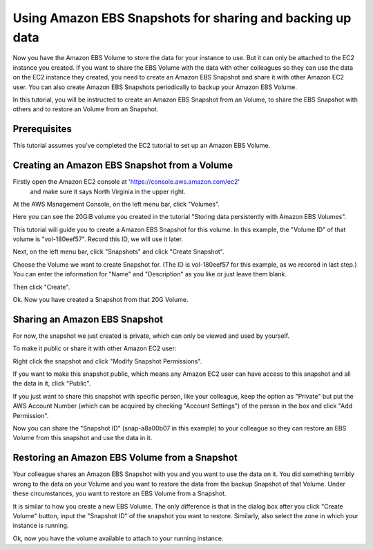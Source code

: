 =====================================
Using Amazon EBS Snapshots for sharing and backing up data
=====================================

Now you have the Amazon EBS Volume to store the data for your instance to use. 
But it can only be attached to the EC2 instance you created. 
If you want to share the EBS Volume with the data with other colleagues so 
they can use the data on the EC2 instance they created, you need to create
an Amazon EBS Snapshot and share it with other Amazon EC2 user. You can also
create Amazon EBS Snapshots periodically to backup your Amazon EBS Volume.

In this tutorial, you will be instructed to create an Amazon EBS Snapshot
from an Volume, to share the EBS Snapshot with others and to restore an 
Volume from an Snapshot.


Prerequisites
-------------

This tutorial assumes you've completed the EC2 tutorial to set up an
Amazon EBS Volume.

Creating an Amazon EBS Snapshot from a Volume
---------------------------------------------------------------


Firstly open the Amazon EC2 console at 'https://console.aws.amazon.com/ec2'
 and make sure it says North Virginia in the upper right.

At the AWS Management Console, on the left menu bar, click "Volumes".



Here you can see the 20GiB volume you created in the tutorial 
"Storing data persistently with Amazon EBS Volumes". 

.. image:: images/volume_view.png
   :width: 50%
   
This tutorial will guide you to create a Amazon EBS Snapshot for this volume.
In this example,
the "Volume ID" of that volume is "vol-180eef57". Record this ID, we will 
use it later.


Next, on the left menu bar, click "Snapshots" and click "Create Snapshot".

.. image:: images/create_snapshot.png
   :width: 50%

Choose the Volume we want to create Snapshot for. (The ID is vol-180eef57 for
this example, as we recored in last step.) You can enter the information 
for "Name" and "Description" as you like or just leave them blank.

Then click "Create".

.. image:: images/snapshot_option.png
   :width: 50%

Ok. Now you have created a Snapshot from that 20G Volume. 

Sharing an Amazon EBS Snapshot
---------------------------------------------------------------

For now, the snapshot we just created is private, which can only be viewed
and used by yourself. 

To make it public or share it with other Amazon EC2 user:

Right click the snapshot and click "Modify Snapshot Permissions".

.. image:: images/snapshot_share.png
   :width: 50%
   

If you want to make this snapshot public, which means any Amazon EC2 user can 
have access to this snapshot and all the data in it, click "Public".

If you just want to share this snapshot with specific person, like your 
colleague, keep the option as "Private" but put the AWS Account Number (which
can be acquired by checking "Account Settings") of the
person in the box and click "Add Permission".

.. image:: images/modify_snapshot_permission.png
   :width: 50%

Now you can share the "Snapshot ID" (snap-a8a00b07 in this example)
to your colleague so they can restore
an EBS Volume from this snapshot and use the data in it.


Restoring an Amazon EBS Volume from a Snapshot
---------------------------------------------------------------

Your colleague shares an Amazon EBS Snapshot with you and you want to use
the data on it. You did something terribly wrong to the data on your Volume
and you want to restore the data from the backup Snapshot of that Volume. 
Under these circumstances, you want to restore an EBS Volume from a Snapshot.

It is similar to how you create a new EBS Volume. The only difference is that 
in the dialog box after you click "Create Volume" button, input the 
"Snapshot ID" of the snapshot you want to restore. Similarly, also select the 
zone in which your instance is running. 

.. image:: images/restore_snapshot.png
   :width: 50%

Ok, now you have the volume available to attach to your running instance.
